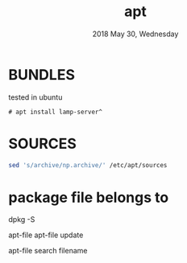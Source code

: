 #+TITLE: apt
#+DATE: 2018 May 30, Wednesday


* BUNDLES

  tested in ubuntu

  #+BEGIN_EXAMPLE
    # apt install lamp-server^
  #+END_EXAMPLE

* SOURCES

  #+HEADER: :results output :eval no-export
  #+BEGIN_SRC sh :exports both
    sed 's/archive/np.archive/' /etc/apt/sources
  #+END_SRC

* package file belongs to

  dpkg -S

  apt-file
  apt-file update

  apt-file search filename
